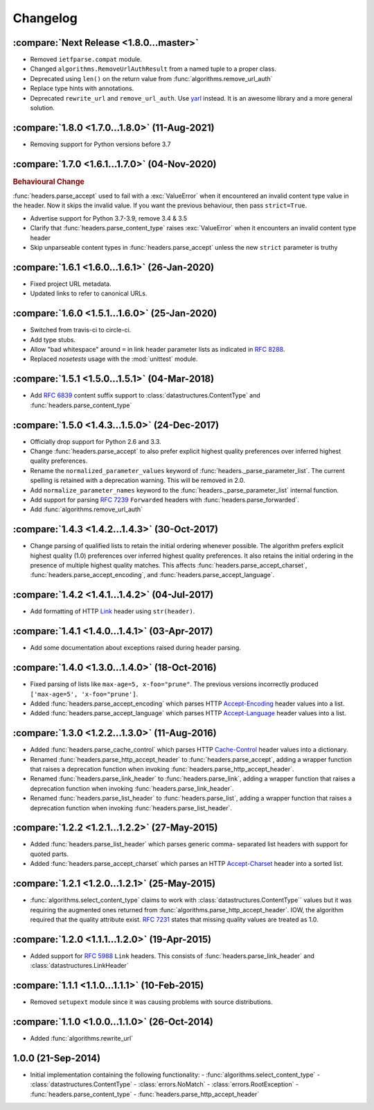 Changelog
=========

.. py:currentmodule:: ietfparse

:compare:`Next Release <1.8.0...master>`
----------------------------------------
- Removed ``ietfparse.compat`` module.
- Changed ``algorithms.RemoveUrlAuthResult`` from a named tuple to a proper class.
- Deprecated using ``len()`` on the return value from :func:`algorithms.remove_url_auth`
- Replace type hints with annotations.
- Deprecated ``rewrite_url`` and ``remove_url_auth``.  Use `yarl`_ instead.  It is an
  awesome library and a more general solution.

.. _yarl: https://pypi.org/project/yarl/

:compare:`1.8.0 <1.7.0...1.8.0>` (11-Aug-2021)
----------------------------------------------
- Removing support for Python versions before 3.7

:compare:`1.7.0 <1.6.1...1.7.0>` (04-Nov-2020)
----------------------------------------------
.. rubric:: Behavioural Change

:func:`headers.parse_accept` used to fail with a :exc:`ValueError` when
it encountered an invalid content type value in the header.  Now it skips
the invalid value.  If you want the previous behaviour, then pass ``strict=True``.

- Advertise support for Python 3.7-3.9, remove 3.4 & 3.5
- Clarify that :func:`headers.parse_content_type` raises :exc:`ValueError`
  when it encounters an invalid content type header
- Skip unparseable content types in :func:`headers.parse_accept` unless
  the new ``strict`` parameter is truthy

:compare:`1.6.1 <1.6.0...1.6.1>` (26-Jan-2020)
----------------------------------------------
- Fixed project URL metadata.
- Updated links to refer to canonical URLs.

:compare:`1.6.0 <1.5.1...1.6.0>` (25-Jan-2020)
----------------------------------------------
- Switched from travis-ci to circle-ci.
- Add type stubs.
- Allow "bad whitespace" around ``=`` in link header parameter lists as
  indicated in :rfc:`8288#section-3`.
- Replaced *nosetests* usage with the :mod:`unittest` module.

:compare:`1.5.1 <1.5.0...1.5.1>` (04-Mar-2018)
----------------------------------------------
- Add :rfc:`6839` content suffix support to :class:`datastructures.ContentType`
  and :func:`headers.parse_content_type`

:compare:`1.5.0 <1.4.3...1.5.0>` (24-Dec-2017)
----------------------------------------------
- Officially drop support for Python 2.6 and 3.3.
- Change :func:`headers.parse_accept` to also prefer explicit highest
  quality preferences over inferred highest quality preferences.
- Rename the ``normalized_parameter_values`` keyword of
  :func:`headers._parse_parameter_list`.  The current spelling is retained
  with a deprecation warning.  This will be removed in 2.0.
- Add ``normalize_parameter_names`` keyword to the
  :func:`headers._parse_parameter_list` internal function.
- Add support for parsing :rfc:`7239` ``Forwarded`` headers with
  :func:`headers.parse_forwarded`.
- Add :func:`algorithms.remove_url_auth`

:compare:`1.4.3 <1.4.2...1.4.3>` (30-Oct-2017)
----------------------------------------------
- Change parsing of qualified lists to retain the initial ordering whenever
  possible.  The algorithm prefers explicit highest quality (1.0) preferences
  over inferred highest quality preferences.  It also retains the initial
  ordering in the presence of multiple highest quality matches.  This affects
  :func:`headers.parse_accept_charset`, :func:`headers.parse_accept_encoding`,
  and :func:`headers.parse_accept_language`.

:compare:`1.4.2 <1.4.1...1.4.2>` (04-Jul-2017)
----------------------------------------------
- Add formatting of HTTP `Link`_ header using ``str(header)``.

:compare:`1.4.1 <1.4.0...1.4.1>` (03-Apr-2017)
----------------------------------------------
- Add some documentation about exceptions raised during header parsing.

:compare:`1.4.0 <1.3.0...1.4.0>` (18-Oct-2016)
----------------------------------------------
- Fixed parsing of lists like ``max-age=5, x-foo="prune"``.  The previous
  versions incorrectly produced ``['max-age=5', 'x-foo="prune']``.
- Added :func:`headers.parse_accept_encoding` which parses HTTP `Accept-Encoding`_
  header values into a list.
- Added :func:`headers.parse_accept_language` which parses HTTP `Accept-Language`_
  header values into a list.

:compare:`1.3.0 <1.2.2...1.3.0>` (11-Aug-2016)
----------------------------------------------
- Added :func:`headers.parse_cache_control` which parses HTTP `Cache-Control`_
  header values into a dictionary.
- Renamed :func:`headers.parse_http_accept_header` to :func:`headers.parse_accept`,
  adding a wrapper function that raises a deprecation function when invoking
  :func:`headers.parse_http_accept_header`.
- Renamed :func:`headers.parse_link_header` to :func:`headers.parse_link`,
  adding a wrapper function that raises a deprecation function when invoking
  :func:`headers.parse_link_header`.
- Renamed :func:`headers.parse_list_header` to :func:`headers.parse_list`,
  adding a wrapper function that raises a deprecation function when invoking
  :func:`headers.parse_list_header`.


:compare:`1.2.2 <1.2.1...1.2.2>` (27-May-2015)
----------------------------------------------
- Added :func:`headers.parse_list_header` which parses generic comma-
  separated list headers with support for quoted parts.
- Added :func:`headers.parse_accept_charset` which parses an HTTP
  `Accept-Charset`_ header into a sorted list.

:compare:`1.2.1 <1.2.0...1.2.1>` (25-May-2015)
----------------------------------------------
- :func:`algorithms.select_content_type` claims to work with
  :class:`datastructures.ContentType`` values but it was requiring
  the augmented ones returned from  :func:`algorithms.parse_http_accept_header`.
  IOW, the algorithm required that the quality attribute exist.
  :rfc:`7231#section-5.3.1` states that missing quality values are
  treated as 1.0.

:compare:`1.2.0 <1.1.1...1.2.0>` (19-Apr-2015)
----------------------------------------------
- Added support for :rfc:`5988` ``Link`` headers.  This consists
  of :func:`headers.parse_link_header` and :class:`datastructures.LinkHeader`

:compare:`1.1.1 <1.1.0...1.1.1>` (10-Feb-2015)
----------------------------------------------
- Removed ``setupext`` module since it was causing problems with
  source distributions.

:compare:`1.1.0 <1.0.0...1.1.0>` (26-Oct-2014)
----------------------------------------------
- Added :func:`algorithms.rewrite_url`

1.0.0 (21-Sep-2014)
-------------------
- Initial implementation containing the following functionality:
  - :func:`algorithms.select_content_type`
  - :class:`datastructures.ContentType`
  - :class:`errors.NoMatch`
  - :class:`errors.RootException`
  - :func:`headers.parse_content_type`
  - :func:`headers.parse_http_accept_header`

.. _Accept-Charset: https://tools.ietf.org/html/rfc7231#section-5.3.3
.. _Accept-Encoding: https://tools.ietf.org/html/rfc7231#section-5.3.4
.. _Accept-Language: https://tools.ietf.org/html/rfc7231#section-5.3.5
.. _Cache-Control: https://tools.ietf.org/html/rfc7231#section-5.2
.. _Link: https://tools.ietf.org/html/rfc5988
